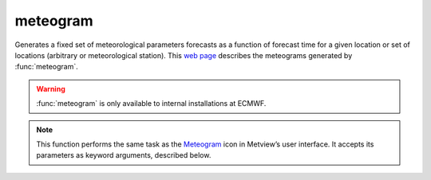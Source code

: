 
meteogram
=========================

.. container::
    
    .. container:: leftside

        .. image:: /_static/MET_PLUS.png
           :width: 48px

    .. container:: rightside

		Generates a fixed set of meteorological parameters forecasts as a function of forecast time for a given location or set of locations (arbitrary or meteorological station). This `web page <http://www.ecmwf.int/en/forecasts/charts/medium/ens-meteograms>`_ describes the meteograms generated by :func:`meteogram`.
		
		.. warning:: :func:`meteogram` is only available to internal installations at ECMWF.


		.. note:: This function performs the same task as the `Meteogram <https://confluence.ecmwf.int/display/METV/meteogram>`_ icon in Metview’s user interface. It accepts its parameters as keyword arguments, described below.


.. py:function:: meteogram(**kwargs)
  
    Generates meteograms.


    :param type: Specifies the type of meteogram to be generated. The "epsgrams" are derived from the ENS, whereas the "metgrams" are derived from the deterministic forecast model. The available types are:
		
		* "10_days_epsgram"
		* "15_days_epsgram"
		* "15_days_epsgram_with_climate"
		* "10_days_wave_epsgram"
		* "10_days_plumes"
    :type type: {"10_days_epsgram", "15_days_epsgram", "15_days_epsgram_with_climate", "10_days_wave_epsgram", "10_days_plumes"}, default: "15_days_epsgram"

    :param station: Specifies the location as a :func:`stations` object at which to derive the meteogram.
    :type station: :func:`stations`

    :param data_selection_type: Determines how the meteogram data source is selected: 
		
		* "latest": will retrieve the latest meteogram available
		* "date": will allow the further selection of a specific ``date`` and ``time``
		* "local": allows the specification of a path to a local SPOT ``database`` (details of the database format are not provided here).
    :type data_selection_type: {"latest", "date", "local"}, default: "latest"

    :param date: Specifies the day on which the forecast is based (first day on the plot). The default value is -1 (yesterday), but you can use other formats, such as YYMMDD or YYYY-MM-DD. Available when ``data_selection_type`` is set to "date".
    :type date: number, default: -1

    :param forecast_run_time: Specify the forecast time (hours of the day) from either 00h or 12h. Only available if ``data_selection_type`` is set to "date".
    :type forecast_run_time: {"00", "12"}, default: "12"

    :param experiment: Specifies the MARS experiment number from which the meteograms are to be plotted. You will only need to modify this parameter if you want to display data from a source other than the ECMWF model. Note that this parameter is a string, so for example '0001' is different from '1'.
    :type experiment: str, default: "0001"

    :param format: Specifies the output format.
    :type format: {"pdf", "png", "ps"}, default: "pdf"

    :param database: If not "latest", then this parameter is taken to be the entire path to the database directory. Available when ``data_selection_type`` is "local".
    :type database: str, default: "latest"

    :rtype: :class:`Request`


.. mv-minigallery:: meteogram

